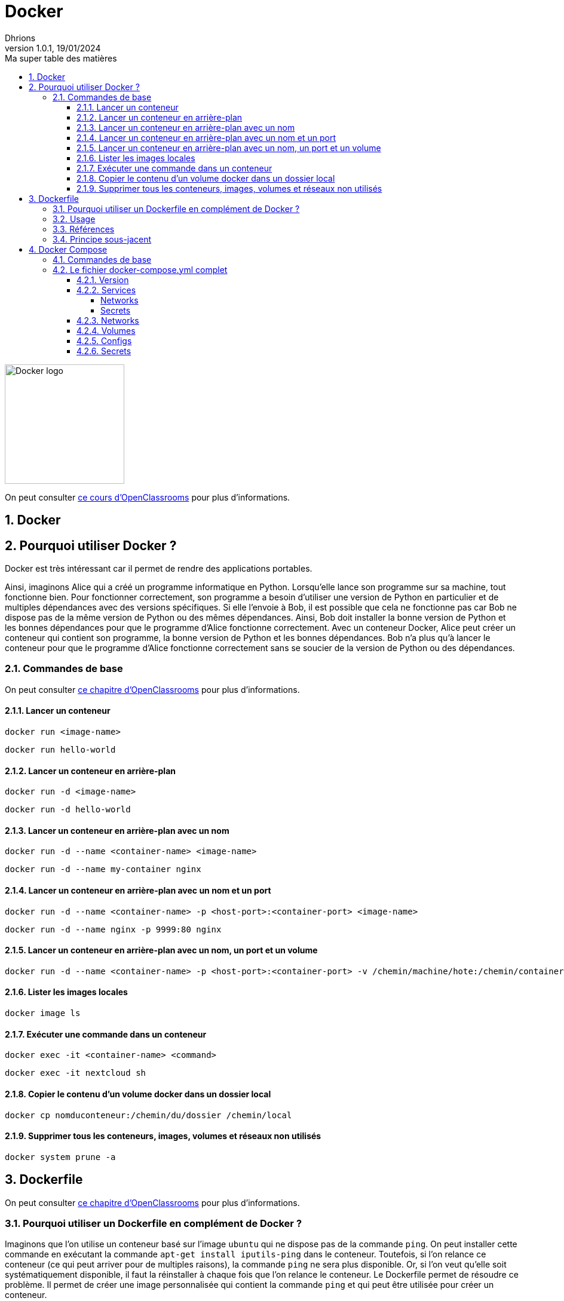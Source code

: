 = Docker
Dhrions
Version 1.0.1, 19/01/2024
// Document attributes
:sectnums:                                                          
:toc:                                                   
:toclevels: 5  
:toc-title: Ma super table des matières
:icons: font

:description: Example AsciiDoc document                             
:keywords: AsciiDoc                                                 
:imagesdir: ./images
:iconsdir: ./icons
:stylesdir: ./styles
:scriptsdir: ./js

// Mes variables
:url-wiki: https://fr.wikipedia.org/wiki
:url-wiki-Europe-Ouest: {url-wiki}/Europe_de_l%27Ouest

// This is the optional preamble (an untitled section body).
// Useful for writing simple sectionless documents consisting only of a preamble.

image::https://www.docker.com/wp-content/uploads/2023/08/logo-guide-logos-2.svg[Docker logo, 200]

On peut consulter https://openclassrooms.com/fr/courses/2035766-optimisez-votre-deploiement-en-creant-des-conteneurs-avec-docker[ce cours d'OpenClassrooms] pour plus d'informations.

== Docker

== Pourquoi utiliser Docker ?

Docker est très intéressant car il permet de rendre des applications portables.

Ainsi, imaginons Alice qui a créé un programme informatique en Python.
Lorsqu'elle lance son programme sur sa machine, tout fonctionne bien.
Pour fonctionner correctement, son programme a besoin d'utiliser une version de Python en particulier et de multiples dépendances avec des versions spécifiques.
Si elle l'envoie à Bob, il est possible que cela ne fonctionne pas car Bob ne dispose pas de la même version de Python ou des mêmes dépendances.
Ainsi, Bob doit installer la bonne version de Python et les bonnes dépendances pour que le programme d'Alice fonctionne correctement.
Avec un conteneur Docker, Alice peut créer un conteneur qui contient son programme, la bonne version de Python et les bonnes dépendances.
Bob n'a plus qu'à lancer le conteneur pour que le programme d'Alice fonctionne correctement sans se soucier de la version de Python ou des dépendances.

=== Commandes de base

On peut consulter https://openclassrooms.com/fr/courses/2035766-optimisez-votre-deploiement-en-creant-des-conteneurs-avec-docker/6211458-lancez-votre-premier-conteneur-en-local[ce chapitre d'OpenClassrooms] pour plus d'informations.

==== Lancer un conteneur

[source, bash]
----
docker run <image-name>
----

[source, bash]
----
docker run hello-world
----

==== Lancer un conteneur en arrière-plan

[source, bash]
----
docker run -d <image-name>
----

[source, bash]
----
docker run -d hello-world
----

==== Lancer un conteneur en arrière-plan avec un nom

[source, bash]
----
docker run -d --name <container-name> <image-name>
----

[source, bash]
----
docker run -d --name my-container nginx
----

==== Lancer un conteneur en arrière-plan avec un nom et un port

[source, bash]
----
docker run -d --name <container-name> -p <host-port>:<container-port> <image-name>
----

[source, bash]
----
docker run -d --name nginx -p 9999:80 nginx
----

==== Lancer un conteneur en arrière-plan avec un nom, un port et un volume

[source, bash]
----
docker run -d --name <container-name> -p <host-port>:<container-port> -v /chemin/machine/hote:/chemin/container/docker <image-name>
----

==== Lister les images locales

[source, bash]
----
docker image ls
----

==== Exécuter une commande dans un conteneur

[source, bash]
----
docker exec -it <container-name> <command>
----

[source, bash]
----
docker exec -it nextcloud sh
----

==== Copier le contenu d'un volume docker dans un dossier local

[source, bash]
----
docker cp nomduconteneur:/chemin/du/dossier /chemin/local
----

==== Supprimer tous les conteneurs, images, volumes et réseaux non utilisés

[source, bash]
----
docker system prune -a
----

== Dockerfile

On peut consulter https://openclassrooms.com/fr/courses/2035766-optimisez-votre-deploiement-en-creant-des-conteneurs-avec-docker/6211517-creez-votre-premier-dockerfile[ce chapitre d'OpenClassrooms] pour plus d'informations.

=== Pourquoi utiliser un Dockerfile en complément de Docker ?

Imaginons que l'on utilise un conteneur basé sur l'image `ubuntu` qui ne dispose pas de la commande `ping`.
On peut installer cette commande en exécutant la commande `apt-get install iputils-ping` dans le conteneur.
Toutefois, si l'on relance ce conteneur (ce qui peut arriver pour de multiples raisons), la commande `ping` ne sera plus disponible.
Or, si l'on veut qu'elle soit systématiquement disponible, il faut la réinstaller à chaque fois que l'on relance le conteneur.
Le Dockerfile permet de résoudre ce problème.
Il permet de créer une image personnalisée qui contient la commande `ping` et qui peut être utilisée pour créer un conteneur.

=== Usage

D'abord, on crée un fichier qui doit avoir pour nom `Dockerfile` (sans extension) dont le contenu peut-être le suivant :

[source, docker]
----
FROM ubuntu:latest
RUN apt-get update && apt-get install -y iputils-ping
----

Ensuite, on crée l'image `my-ubuntu` (on choisit le nom que l'on veut) à partir de ce Dockerfile en exécutant la commande suivante :

[source, bash]
----
docker build -t my-ubuntu .
----

La commande `build` indique la construction de l'image tandis que l'option `-t` permet de donner un _tag_, c'est-à-dire un nom, à l'image.

On peut ensuite créer un conteneur à partir de cette image en exécutant la commande suivante :

[source, bash]
----
docker run -it my-ubuntu
----

=== Références

Il y a 18 différentes références d'un Dockerfile (cf. https://docs.docker.com/engine/reference/builder/[documentation officielle de Docker]) :

. *`FROM`* : l'image de base ;
. *`RUN`* : les commandes à exécuter ;
. *`CMD`* : les arguments de la commande à lancer.
. *`LABEL`* : les labels ;
. `MAINTAINER` (_deprecated_): le mainteneur ;
. *`EXPOSE`* : les ports à exposer ;
. *`ENV`* : les variables d'environnement ;
. *`ADD`* : les fichiers à ajouter ;
. *`COPY`* : les fichiers à copier ;
. `ENTRYPOINT` : la commande à lancer ;
. *`VOLUME`* : les volumes ;
. `USER` : l'utilisateur ;
. *`WORKDIR`* : le répertoire de travail ;
. `ARG` : les arguments ;
. `ONBUILD` : les commandes à exécuter lors de la construction d'une image enfant.
. `STOPSIGNAL` : le signal d'arrêt ;
. `HEALTHCHECK` : la commande de santé ;
. `SHELL` : le shell.

=== Principe sous-jacent

On peut voir utilement https://www.youtube.com/watch?v=RP-z4dqRTZA[cette vidéo] pour mieux comprendre le principe des coucheS.

Chaque ligne d'un Dockerfile (sauf celle avec FROM) va créer une nouvelle couche.
Le système va ensuite créer une image à partir de ces couches.

Les couches peuvent resservir à la création d'autres images.

Ainsi, on considère le Dockerfile suivant :

[source, docker]
----
FROM ubuntu:latest
RUN apt-get update && apt-get install -y iputils-ping
----

Une couche est créée pour l'instruction `RUN`.

On crée ensuite le Dockerfile suivant :

[source, docker]
----
FROM ubuntu:latest
RUN apt-get update && apt-get install -y iputils-ping
RUN apt-get install -y curl
----

La couche pour la première instruction `RUN` existe déjà et n'a donc besoin d'être recréée (ce qui économise du temps de construction de l'image).
La couche pour la deuxième instruction `RUN` en revanche n'existe pas et doit donc être créée.

L'image créee à partir de ce Dockerfile est fabriquée à partir de deux couches.

En revanche, si l'on crée le Dockerfile suivant :

[source, docker]
----
FROM ubuntu:latest
RUN apt-get update && apt-get install -y iputils-ping && apt-get install -y curl
----

Une seule couche est créée pour l'instruction `RUN`.

== Docker Compose

=== Commandes de base

[source, bash]
----
# Lancer les services
docker-compose up

# Lancer les services en arrière-plan
docker-compose up -d

# Lancer un service en particulier
docker-compose up nomduservice

# Lancer un service en particulier en arrière-plan
docker-compose up -d nomduservice
----

=== Le fichier docker-compose.yml complet

Il y a 6 _top-level elements_ (cf. https://docs.docker.com/compose/compose-file/[documentation officielle de Docker Compose]) :

- `version` : la version de la syntaxe du fichier (cf. https://docs.docker.com/compose/compose-file/04-version-and-name/[documentation officielle de Docker Compose]) ;
- `services` : les services à lancer (cf. https://docs.docker.com/compose/compose-file/05-services/[documentation officielle de Docker Compose]);
- `networks` : les réseaux à créer (cf. https://docs.docker.com/compose/compose-file/06-networks/[documentation officielle de Docker Compose]);
- `volumes` : les volumes à créer ;
- `configs` : les fichiers de configuration à créer ;
- `secrets` : les secrets à créer.

Un seul _top-level element_ est obligatoire : `services` (cf. https://docs.docker.com/compose/compose-file/03-compose-file/[documentation officielle de Docker Compose]).

Les deux extraits de code suivants sont équivalents :

----
top-level-element:
    element1:
        sub-element1: "abcdefgh"
----

----
top-level-element:
    element1:
        sub-element1=abcdefgh
----

CAUTION:: Dans ce dernier cas, il faut veiller à ne pas mettre de guillemets autour de la valeur (il faut bien écrire `sub-element1=abcdefgh` et non `sub-element1="abcdefgh"`).
Cela peut être source de problèmes.

==== Version

==== Services

D'après https://docs.docker.com/compose/compose-file/05-services/[la documentation officielle de Docker Compose], il existe 83 attributs pour les services.
Parmi ceux-là, les deux plus importants sont :

. `image` : l'image à utiliser (cf. https://docs.docker.com/compose/compose-file/05-services/#image[documentation officielle de Docker Compose]) ;
. `build` : les options de build (cf. https://docs.docker.com/compose/compose-file/05-services/#build[documentation officielle de Docker Compose]).

NOTE:: En effet, pour construire un service, il faut utiliser une image.
Soit on utilise une image déjà existante (`image`), soit on construit une image (`build`).

Les autres attributs importants sont :

. `container_name` : le nom du conteneur (cf. https://docs.docker.com/compose/compose-file/05-services/#container_name[documentation officielle de Docker Compose]) ;
. `command` : la commande à lancer (cf. https://docs.docker.com/compose/compose-file/05-services/#command[documentation officielle de Docker Compose]) ;
. `environment` : les variables d'environnement (cf. https://docs.docker.com/compose/compose-file/05-services/#environment[documentation officielle de Docker Compose]) ;
. `ports` : les ports à exposer (cf. https://docs.docker.com/compose/compose-file/05-services/#ports[documentation officielle de Docker Compose]) ;
. `volumes` : les volumes à monter (cf. https://docs.docker.com/compose/compose-file/05-services/#volumes[documentation officielle de Docker Compose]) ;
. `networks` : les réseaux à utiliser (cf. https://docs.docker.com/compose/compose-file/05-services/#networks[documentation officielle de Docker Compose]) ;
. `depends_on` : les dépendances (cf. https://docs.docker.com/compose/compose-file/05-services/#depends_on[documentation officielle de Docker Compose]) ;
. `restart` : la politique de redémarrage (cf. https://docs.docker.com/compose/compose-file/05-services/#restart[documentation officielle de Docker Compose]) ;
. `labels` : les labels (cf. https://docs.docker.com/compose/compose-file/05-services/#labels[documentation officielle de Docker Compose]).

===== Networks

La rubrique `networks` du _top-level element_ `services` indique les paramètres réseaux du service considéré (cf. https://docs.docker.com/compose/compose-file/05-services/#networks[documentation officielle de Docker Compose]).

Un des attributs intéressants est `aliases` (cf. https://docs.docker.com/compose/compose-file/05-services/#aliases[documenation officielle]).
Il permet de donner un ou plusieurs noms d'hôte supplémentaires au conteneur considéré.

Ainsi, si l'on considère l'extrait de code suivant :

[source, yml]
----
services:
  some-service:
    container_name: mycontainer
    networks:
      some-network:
        aliases:
          - alias1
          - alias3
      other-network:
        aliases:
          - alias2
----

Si nous avons un autre conteneur sur le réseau `some-network`, il pourra pinguer le container `mycontainer` en tapant l'une des commandes suivantes :

[source, bash]
----
ping mycontainer
ping alias1
ping alias3
----

Si nous avons un autre conteneur sur le réseau `some-network`, il pourra pinguer le container `mycontainer` en tapant l'une des commandes suivantes :

[source, bash]
----
ping mycontainer
ping alias2
----

===== Secrets


==== Networks

D'après https://docs.docker.com/compose/compose-file/06-networks/#attachable[la documentation officielle de Docker Compose], il existe 9 attributs :

. `driver` : le driver du réseau (cf. https://docs.docker.com/compose/compose-file/06-networks/#driver[documentation officielle de Docker Compose]) ;
. `driver_opts` : les options du driver (cf. https://docs.docker.com/compose/compose-file/06-networks/#driver_opts[documentation officielle de Docker Compose]) ;
. `attachable` : si le réseau est attachable (cf. https://docs.docker.com/compose/compose-file/06-networks/#attachable[documentation officielle de Docker Compose]) ;
. `enable_ipv6` : si le réseau supporte l'IPv6 (cf. https://docs.docker.com/compose/compose-file/06-networks/#enable_ipv6[documentation officielle de Docker Compose]) ;
. `external` : si le réseau est externe (cf. https://docs.docker.com/compose/compose-file/06-networks/#external[documentation officielle de Docker Compose]) ;
. `ipam` : les options du driver IPAM (cf. https://docs.docker.com/compose/compose-file/06-networks/#ipam[documentation officielle de Docker Compose]) ;
. `internal` : si le réseau est interne (cf. https://docs.docker.com/compose/compose-file/06-networks/#internal[documentation officielle de Docker Compose]) ;
. `labels` : les labels du réseau (cf. https://docs.docker.com/compose/compose-file/06-networks/#labels[documentation officielle de Docker Compose]) ;
. `name` : le nom du réseau (cf. https://docs.docker.com/compose/compose-file/06-networks/#name[documentation officielle de Docker Compose]).

==== Volumes

==== Configs

==== Secrets